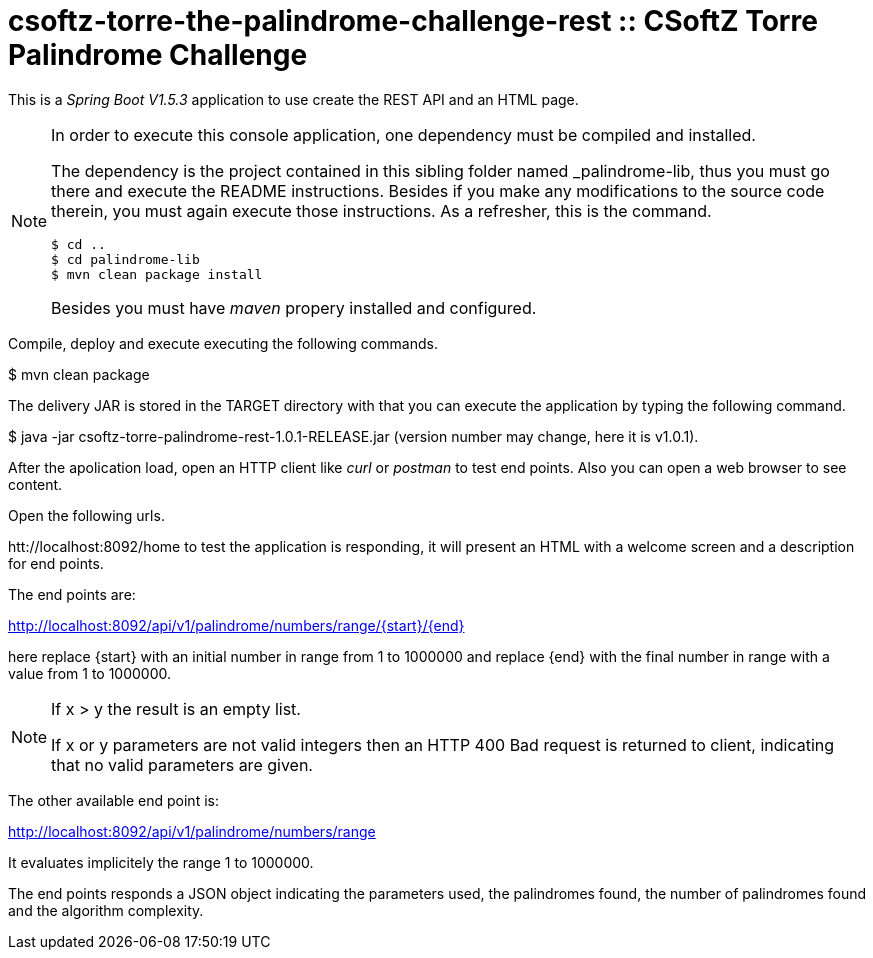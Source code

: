 = csoftz-torre-the-palindrome-challenge-rest :: CSoftZ Torre Palindrome Challenge

This is a _Spring Boot V1.5.3_ application to use create the REST API and an HTML page.

[NOTE]
====
In order to execute this console application, one dependency must be compiled
and installed.

The dependency is the project contained in this sibling folder named _palindrome-lib, 
thus you must go there and execute the README instructions. Besides if you make any modifications
to the source code therein, you must again execute those instructions. As a refresher, this is the command.

[source, terminal]
----
$ cd ..
$ cd palindrome-lib
$ mvn clean package install
----

Besides you must have _maven_ propery installed and configured.
====

Compile, deploy and execute executing the following commands.

$ mvn clean package 

The delivery JAR is stored in the TARGET directory with that you can execute the application
by typing the following command.

$ java -jar csoftz-torre-palindrome-rest-1.0.1-RELEASE.jar (version number may change, here it is v1.0.1).

After the apolication load, open an HTTP client like _curl_ or _postman_ to test end points.
Also you can open a web browser to see content.

Open the following urls.

htt://localhost:8092/home to test the application is responding, it will present an HTML with a welcome
screen and a description for end points.

The end points are:

http://localhost:8092/api/v1/palindrome/numbers/range/{start}/{end}

here replace {start} with an initial number in range from 1 to 1000000
and replace {end} with the final number in range with a value from 1 to 1000000.

[NOTE]
====
If x > y the result is an empty list.

If x or y parameters are not valid integers then an HTTP 400 Bad request is returned to client, indicating
that no valid parameters are given.
====

The other available end point is:

http://localhost:8092/api/v1/palindrome/numbers/range

It evaluates implicitely the range 1 to 1000000.

The end points responds a JSON object indicating the parameters used, the palindromes found,
the number of palindromes found and the algorithm complexity.